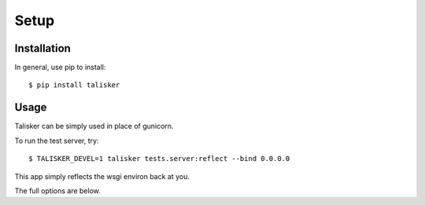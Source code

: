 .. highlight:: shell

=====
Setup
=====

Installation
------------

In general, use pip to install::

    $ pip install talisker


Usage
-----

Talisker can be simply used in place of gunicorn.

To run the test server, try::

    $ TALISKER_DEVEL=1 talisker tests.server:reflect --bind 0.0.0.0

This app simply reflects the wsgi environ back at you.

The full options are below.

.. program-output:: talisker --help

